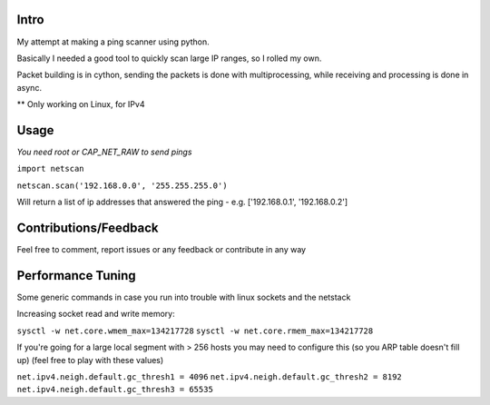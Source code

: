 Intro
------------

My attempt at making a ping scanner using python.

Basically I needed a good tool to quickly scan large IP ranges, so I rolled my own.

Packet building is in cython, sending the packets is done with multiprocessing, while receiving and processing is done in async.

** Only working on Linux, for IPv4

Usage
------------
*You need root or CAP_NET_RAW to send pings*

``import netscan``

``netscan.scan('192.168.0.0', '255.255.255.0')``

Will return a list of ip addresses that answered the ping - e.g. ['192.168.0.1', '192.168.0.2']


Contributions/Feedback
-----------------------
Feel free to comment, report issues or any feedback or contribute in any way


Performance Tuning
--------------------
Some generic commands in case you run into trouble with linux sockets and the netstack

Increasing socket read and write memory:

``sysctl -w net.core.wmem_max=134217728``
``sysctl -w net.core.rmem_max=134217728``

If you're going for a large local segment with > 256 hosts you may need to configure this (so you ARP table doesn't fill up)
(feel free to play with these values)

``net.ipv4.neigh.default.gc_thresh1 = 4096``
``net.ipv4.neigh.default.gc_thresh2 = 8192``
``net.ipv4.neigh.default.gc_thresh3 = 65535``